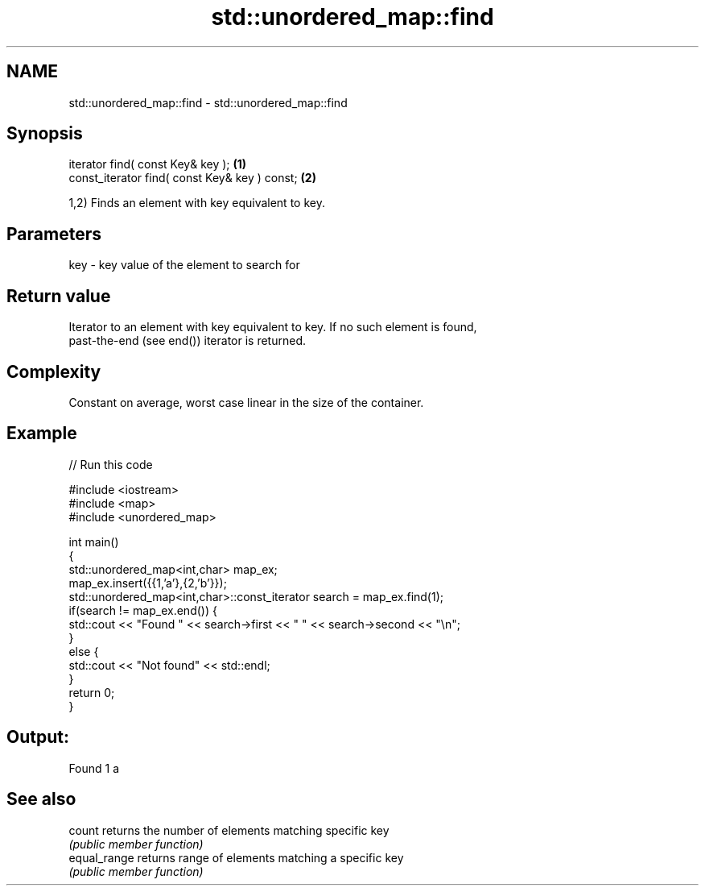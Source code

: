 .TH std::unordered_map::find 3 "Nov 25 2015" "2.0 | http://cppreference.com" "C++ Standard Libary"
.SH NAME
std::unordered_map::find \- std::unordered_map::find

.SH Synopsis
   iterator find( const Key& key );             \fB(1)\fP
   const_iterator find( const Key& key ) const; \fB(2)\fP

   1,2) Finds an element with key equivalent to key.

.SH Parameters

   key - key value of the element to search for

.SH Return value

   Iterator to an element with key equivalent to key. If no such element is found,
   past-the-end (see end()) iterator is returned.

.SH Complexity

   Constant on average, worst case linear in the size of the container.

.SH Example

   
// Run this code

 #include <iostream>
 #include <map>
 #include <unordered_map>
  
 int main()
 {
     std::unordered_map<int,char> map_ex;
     map_ex.insert({{1,'a'},{2,'b'}});
     std::unordered_map<int,char>::const_iterator search = map_ex.find(1);
     if(search != map_ex.end()) {
         std::cout << "Found " << search->first << " " << search->second << "\\n";
     }
     else {
         std::cout << "Not found" << std::endl;
     }
     return 0;
 }

.SH Output:

 Found 1 a

.SH See also

   count       returns the number of elements matching specific key
               \fI(public member function)\fP 
   equal_range returns range of elements matching a specific key
               \fI(public member function)\fP 
